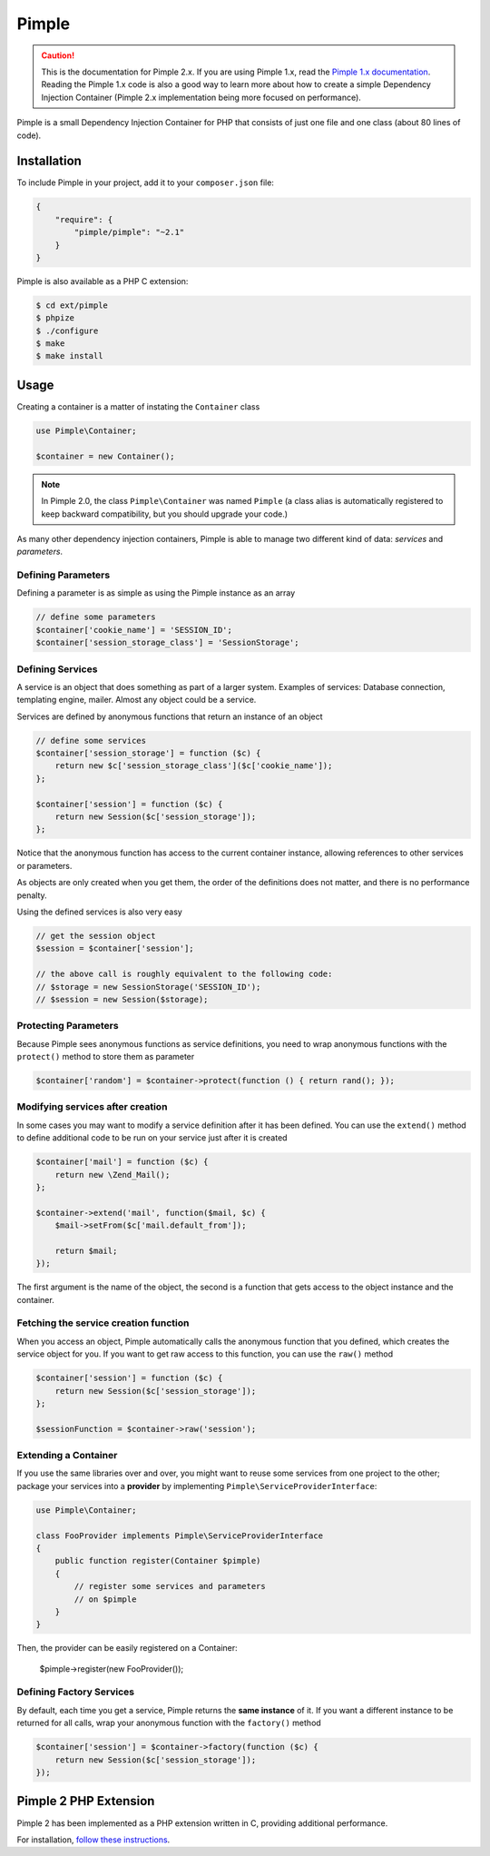 Pimple
======

.. caution::

    This is the documentation for Pimple 2.x. If you are using Pimple 1.x, read
    the `Pimple 1.x documentation`_. Reading the Pimple 1.x code is also a good
    way to learn more about how to create a simple Dependency Injection
    Container (Pimple 2.x implementation being more focused on performance).

Pimple is a small Dependency Injection Container for PHP that consists of just
one file and one class (about 80 lines of code).

Installation
------------

To include Pimple in your project, add it to your ``composer.json`` file:

.. code-block:: javascript

    {
        "require": {
            "pimple/pimple": "~2.1"
        }
    }

Pimple is also available as a PHP C extension:

.. code-block:: bash

    $ cd ext/pimple
    $ phpize
    $ ./configure
    $ make
    $ make install

Usage
-----

Creating a container is a matter of instating the ``Container`` class

.. code-block:: php

    use Pimple\Container;

    $container = new Container();

.. note::

    In Pimple 2.0, the class ``Pimple\Container`` was named ``Pimple`` (a class
    alias is automatically registered to keep backward compatibility, but you
    should upgrade your code.)

As many other dependency injection containers, Pimple is able to manage two
different kind of data: *services* and *parameters*.

Defining Parameters
~~~~~~~~~~~~~~~~~~~

Defining a parameter is as simple as using the Pimple instance as an array

.. code-block:: php

    // define some parameters
    $container['cookie_name'] = 'SESSION_ID';
    $container['session_storage_class'] = 'SessionStorage';

Defining Services
~~~~~~~~~~~~~~~~~

A service is an object that does something as part of a larger system.
Examples of services: Database connection, templating engine, mailer. Almost
any object could be a service.

Services are defined by anonymous functions that return an instance of an
object

.. code-block:: php

    // define some services
    $container['session_storage'] = function ($c) {
        return new $c['session_storage_class']($c['cookie_name']);
    };

    $container['session'] = function ($c) {
        return new Session($c['session_storage']);
    };

Notice that the anonymous function has access to the current container
instance, allowing references to other services or parameters.

As objects are only created when you get them, the order of the definitions
does not matter, and there is no performance penalty.

Using the defined services is also very easy

.. code-block:: php

    // get the session object
    $session = $container['session'];

    // the above call is roughly equivalent to the following code:
    // $storage = new SessionStorage('SESSION_ID');
    // $session = new Session($storage);

Protecting Parameters
~~~~~~~~~~~~~~~~~~~~~

Because Pimple sees anonymous functions as service definitions, you need to
wrap anonymous functions with the ``protect()`` method to store them as
parameter

.. code-block:: php

    $container['random'] = $container->protect(function () { return rand(); });

Modifying services after creation
~~~~~~~~~~~~~~~~~~~~~~~~~~~~~~~~~

In some cases you may want to modify a service definition after it has been
defined. You can use the ``extend()`` method to define additional code to
be run on your service just after it is created

.. code-block:: php

    $container['mail'] = function ($c) {
        return new \Zend_Mail();
    };

    $container->extend('mail', function($mail, $c) {
        $mail->setFrom($c['mail.default_from']);

        return $mail;
    });

The first argument is the name of the object, the second is a function that
gets access to the object instance and the container.

Fetching the service creation function
~~~~~~~~~~~~~~~~~~~~~~~~~~~~~~~~~~~~~~

When you access an object, Pimple automatically calls the anonymous function
that you defined, which creates the service object for you. If you want to get
raw access to this function, you can use the ``raw()`` method

.. code-block:: php

    $container['session'] = function ($c) {
        return new Session($c['session_storage']);
    };

    $sessionFunction = $container->raw('session');

Extending a Container
~~~~~~~~~~~~~~~~~~~~~

.. versionadded:: 2.1

    Support for extending a container was introduced in Pimple 2.1.

If you use the same libraries over and over, you might want to reuse some
services from one project to the other; package your services into a
**provider** by implementing ``Pimple\ServiceProviderInterface``:

.. code-block:: php

    use Pimple\Container;

    class FooProvider implements Pimple\ServiceProviderInterface
    {
        public function register(Container $pimple)
        {
            // register some services and parameters
            // on $pimple
        }
    }

Then, the provider can be easily registered on a Container:

    $pimple->register(new FooProvider());

Defining Factory Services
~~~~~~~~~~~~~~~~~~~~~~~~~

By default, each time you get a service, Pimple returns the **same instance**
of it. If you want a different instance to be returned for all calls, wrap your
anonymous function with the ``factory()`` method

.. code-block:: php

    $container['session'] = $container->factory(function ($c) {
        return new Session($c['session_storage']);
    });

.. _Pimple 1.x documentation: https://github.com/fabpot/Pimple/tree/1.1

Pimple 2 PHP Extension
----------------------

Pimple 2 has been implemented as a PHP extension written in C, providing additional performance. 

For installation, `follow these instructions 
<https://github.com/fabpot/Pimple/blob/master/ext/pimple/README.md>`_.

